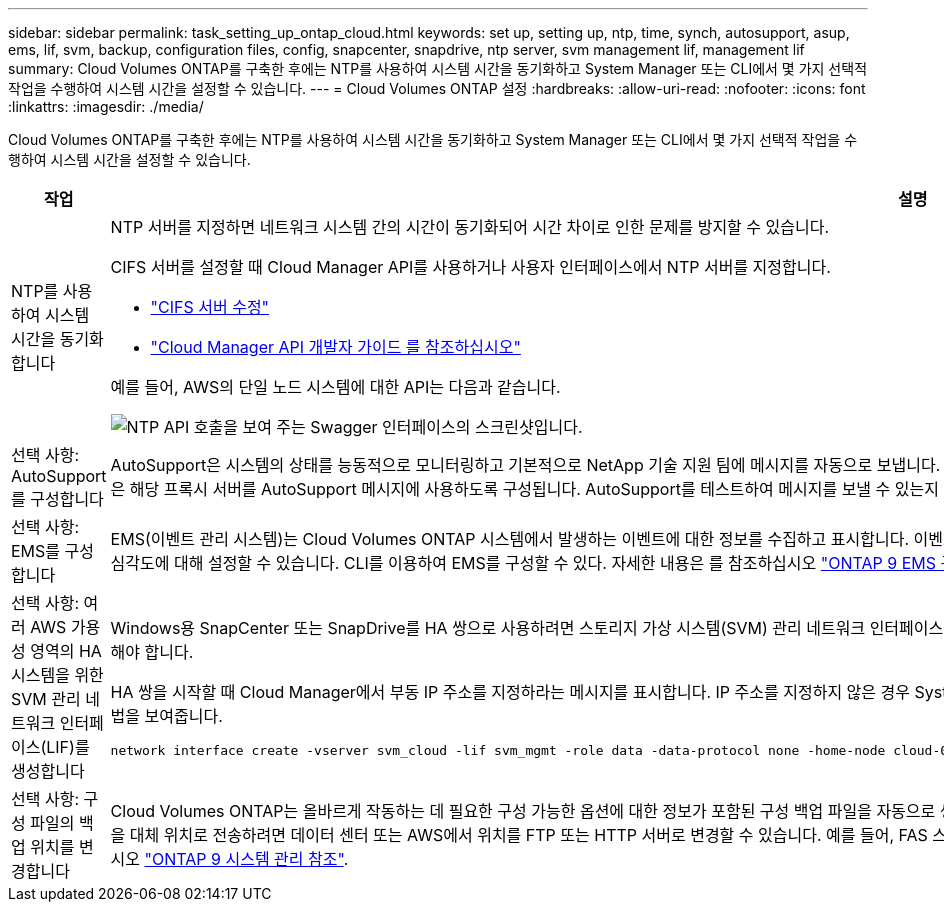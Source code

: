---
sidebar: sidebar 
permalink: task_setting_up_ontap_cloud.html 
keywords: set up, setting up, ntp, time, synch, autosupport, asup, ems, lif, svm, backup, configuration files, config, snapcenter, snapdrive, ntp server, svm management lif, management lif 
summary: Cloud Volumes ONTAP를 구축한 후에는 NTP를 사용하여 시스템 시간을 동기화하고 System Manager 또는 CLI에서 몇 가지 선택적 작업을 수행하여 시스템 시간을 설정할 수 있습니다. 
---
= Cloud Volumes ONTAP 설정
:hardbreaks:
:allow-uri-read: 
:nofooter: 
:icons: font
:linkattrs: 
:imagesdir: ./media/


[role="lead"]
Cloud Volumes ONTAP를 구축한 후에는 NTP를 사용하여 시스템 시간을 동기화하고 System Manager 또는 CLI에서 몇 가지 선택적 작업을 수행하여 시스템 시간을 설정할 수 있습니다.

[cols="30,70"]
|===
| 작업 | 설명 


| NTP를 사용하여 시스템 시간을 동기화합니다  a| 
NTP 서버를 지정하면 네트워크 시스템 간의 시간이 동기화되어 시간 차이로 인한 문제를 방지할 수 있습니다.

CIFS 서버를 설정할 때 Cloud Manager API를 사용하거나 사용자 인터페이스에서 NTP 서버를 지정합니다.

* link:task_managing_storage.html#modifying-the-cifs-server["CIFS 서버 수정"]
* link:api.html["Cloud Manager API 개발자 가이드 를 참조하십시오"^]


예를 들어, AWS의 단일 노드 시스템에 대한 API는 다음과 같습니다.

image:screenshot_ntp_server_api.gif["NTP API 호출을 보여 주는 Swagger 인터페이스의 스크린샷입니다."]



| 선택 사항: AutoSupport를 구성합니다 | AutoSupport은 시스템의 상태를 능동적으로 모니터링하고 기본적으로 NetApp 기술 지원 팀에 메시지를 자동으로 보냅니다. 인스턴스를 시작하기 전에 계정 관리자가 프록시 서버를 Cloud Manager에 추가한 경우 Cloud Volumes ONTAP은 해당 프록시 서버를 AutoSupport 메시지에 사용하도록 구성됩니다. AutoSupport를 테스트하여 메시지를 보낼 수 있는지 확인해야 합니다. 자세한 내용은 System Manager 도움말 또는 을 참조하십시오 http://docs.netapp.com/ontap-9/topic/com.netapp.doc.dot-cm-sag/home.html["ONTAP 9 시스템 관리 참조"^]. 


| 선택 사항: EMS를 구성합니다 | EMS(이벤트 관리 시스템)는 Cloud Volumes ONTAP 시스템에서 발생하는 이벤트에 대한 정보를 수집하고 표시합니다. 이벤트 알림을 수신하려면 이벤트 대상(이메일 주소, SNMP 트랩 호스트 또는 syslog 서버)과 이벤트 경로를 특정 이벤트 심각도에 대해 설정할 수 있습니다. CLI를 이용하여 EMS를 구성할 수 있다. 자세한 내용은 를 참조하십시오 http://docs.netapp.com/ontap-9/topic/com.netapp.doc.exp-ems/home.html["ONTAP 9 EMS 구성 익스프레스 가이드"^]. 


| 선택 사항: 여러 AWS 가용성 영역의 HA 시스템을 위한 SVM 관리 네트워크 인터페이스(LIF)를 생성합니다  a| 
Windows용 SnapCenter 또는 SnapDrive를 HA 쌍으로 사용하려면 스토리지 가상 시스템(SVM) 관리 네트워크 인터페이스(LIF)가 필요합니다. 여러 AWS 가용성 영역에서 HA 쌍을 사용할 때는 SVM 관리 LIF에서 _floating_IP 주소를 사용해야 합니다.

HA 쌍을 시작할 때 Cloud Manager에서 부동 IP 주소를 지정하라는 메시지를 표시합니다. IP 주소를 지정하지 않은 경우 System Manager 또는 CLI에서 직접 SVM 관리 LIF를 생성할 수 있습니다. 다음 예에서는 CLI에서 LIF를 생성하는 방법을 보여줍니다.

....
network interface create -vserver svm_cloud -lif svm_mgmt -role data -data-protocol none -home-node cloud-01 -home-port e0a -address 10.0.2.126 -netmask 255.255.255.0 -status-admin up -firewall-policy mgmt
....


| 선택 사항: 구성 파일의 백업 위치를 변경합니다 | Cloud Volumes ONTAP는 올바르게 작동하는 데 필요한 구성 가능한 옵션에 대한 정보가 포함된 구성 백업 파일을 자동으로 생성합니다. 기본적으로 Cloud Volumes ONTAP는 8시간마다 파일을 Cloud Manager 호스트에 백업합니다. 백업을 대체 위치로 전송하려면 데이터 센터 또는 AWS에서 위치를 FTP 또는 HTTP 서버로 변경할 수 있습니다. 예를 들어, FAS 스토리지 시스템의 백업 위치가 이미 있을 수 있습니다. CLI를 사용하여 백업 위치를 변경할 수 있습니다. 를 참조하십시오 http://docs.netapp.com/ontap-9/topic/com.netapp.doc.dot-cm-sag/home.html["ONTAP 9 시스템 관리 참조"^]. 
|===